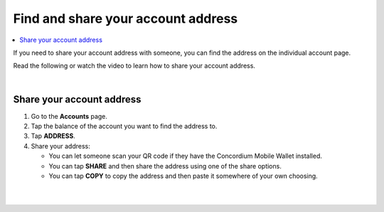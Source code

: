 .. _share-address-mw:

===================================
Find and share your account address
===================================

.. contents::
   :local:
   :backlinks: none

If you need to share your account address with someone, you can find the address on the individual account page.

Read the following or watch the video to learn how to share your account address.

.. raw:: html

   <iframe width="560" height="315" src="https://www.youtube.com/embed/ldSitbxrsjs" title="YouTube video player" frameborder="0" allow="accelerometer; autoplay; clipboard-write; encrypted-media; gyroscope; picture-in-picture" allowfullscreen></iframe>

|

Share your account address
==========================

#. Go to the **Accounts** page.

#. Tap the balance of the account you want to find the address to.

#. Tap **ADDRESS**.

#. Share your address:

   - You can let someone scan your QR code if they have the Concordium Mobile Wallet installed.

   - You can tap **SHARE** and then share the address using one of the share options.

   - You can tap **COPY** to copy the address and then paste it somewhere of your own choosing.

|

.. image:: ../images/mobile-wallet/MW52.png
      :width: 25%
.. image:: ../images/mobile-wallet/MW53.png
      :width: 25%
.. image:: ../images/mobile-wallet/MW54.png
      :width: 25%

|
